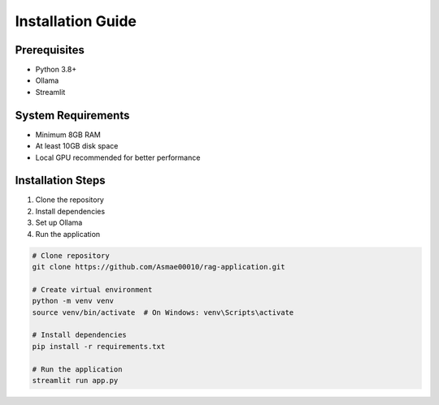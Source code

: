 Installation Guide
==================

Prerequisites
-------------
- Python 3.8+
- Ollama
- Streamlit

System Requirements
-------------------
- Minimum 8GB RAM
- At least 10GB disk space
- Local GPU recommended for better performance

Installation Steps
------------------
1. Clone the repository
2. Install dependencies
3. Set up Ollama
4. Run the application

.. code-block:: bash

   # Clone repository
   git clone https://github.com/Asmae00010/rag-application.git

   # Create virtual environment
   python -m venv venv
   source venv/bin/activate  # On Windows: venv\Scripts\activate

   # Install dependencies
   pip install -r requirements.txt

   # Run the application
   streamlit run app.py